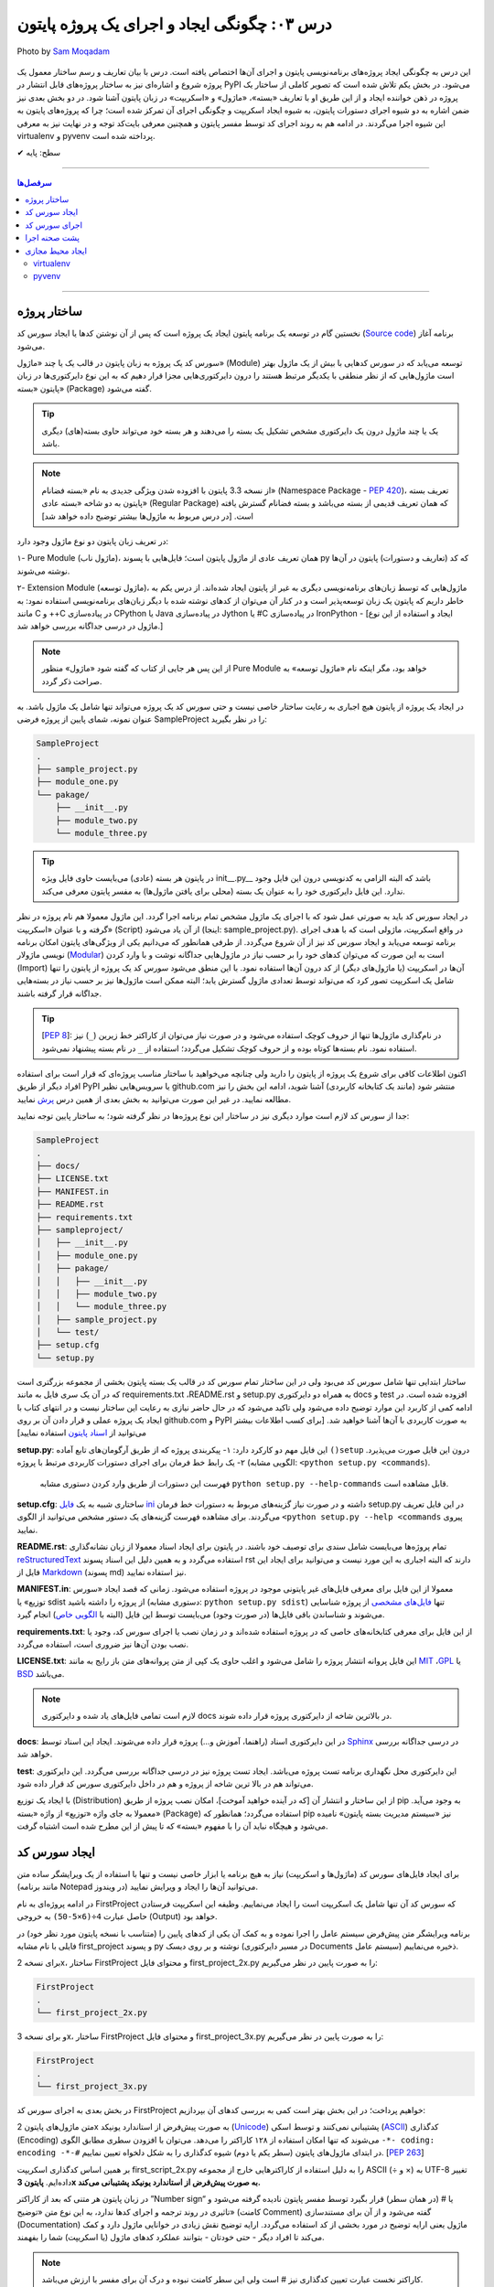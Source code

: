 .. role:: emoji-size

.. meta::
   :description: کتاب آنلاین و آزاد آموزش زبان برنامه‌نویسی پایتون به فارسی - درس سوم ایجاد و اجرای پروژه از پایتون
   :keywords: پایتون,آموزش پایتون, آموزش برنامه نویسی, ایجاد پروژه پایتون, اسکریپت پایتون, ماژول پایتون, بسته پایتون, ساختار پایتون, پروژه پایتون, سورس کد, سورس کد پایتون, اجرای پایتون, اسکریپت, ماژول, pyvenv, virtualenv


درس ۰۳: چگونگی ایجاد و اجرای یک پروژه پایتون
=============================================

.. figure:: /_static/pages/03-python-project-structure.jpg
    :align: center
    :alt: چگونگی ایجاد و اجرای یک پروژه پایتون
    :class: page-image

    Photo by `Sam Moqadam <https://unsplash.com/photos/UkwbRZkt8zM>`__

این درس به چگونگی ایجاد پروژه‌‌های برنامه‌نویسی پایتون و اجرای آن‌ها اختصاص یافته است. درس با بیان تعاریف و رسم ساختار معمول یک  پروژه شروع  و اشاره‌ای نیز به ساختار پروژه‌های قابل انتشار در PyPI می‌شود. در بخش یکم تلاش شده است که تصویر کاملی از ساختار یک پروژه در ذهن خواننده ایجاد و از این طریق او با تعاریف «بسته»، «ماژول» و «اسکریپت» در زبان پایتون آشنا شود. در دو بخش‌ بعدی نیز ضمن اشاره به دو شیوه‌ اجرای دستورات پایتون، به شیوه ایجاد اسکریپت و چگونگی اجرای آن تمرکز شده است؛ چرا که پروژه‌های پایتون به این شیوه اجرا می‌گردند. در ادامه هم به روند اجرای کد توسط مفسر پایتون و همچنین معرفی بایت‌کد توجه و در نهایت نیز به معرفی virtualenv و pyvenv پرداخته شده است.

:emoji-size:`✔` سطح: پایه


----

.. contents:: سرفصل‌ها
    :depth: 2

----

ساختار پروژه
--------------
نخستین گام در توسعه‌ یک برنامه پایتون ایجاد یک پروژه است که پس از آن نوشتن کدها یا ایجاد سورس کد (`Source code <https://en.wikipedia.org/wiki/Source_code>`_) برنامه آغاز می‌شود.

سورس کد یک پروژه به زبان پایتون در قالب یک یا چند «ماژول» (Module) توسعه می‌یابد که در سورس کدهایی با بیش از یک ماژول بهتر است ماژول‌هایی که از نظر منطقی با یکدیگر مرتبط هستند را درون دایرکتوری‌هایی مجزا قرار دهیم که به این نوع دایرکتوری‌ها در زبان پایتون «بسته» (Package) گفته می‌شود.

.. tip::
    یک یا چند ماژول درون یک دایرکتوری مشخص تشکیل یک بسته را می‌دهند و هر بسته خود می‌تواند حاوی بسته‌(های) دیگری باشد. 

.. note::
    از نسخه 3.3 پایتون با افزوده شدن ویژگی جدیدی به نام «بسته فضانام» (Namespace Package - `PEP 420 <http://www.python.org/dev/peps/pep-0420>`_)، تعریف بسته پایتون به دو شاخه «بسته عادی» (Regular Package) که همان تعریف قدیمی از بسته می‌باشد و بسته فضانام گسترش یافته است. [در درس مربوط به ماژول‌ها بیشتر توضیح داده خواهد شد]

در تعریف زبان پایتون دو نوع ماژول وجود دارد:

۱- Pure Module (ماژول ناب)، همان تعریف عادی از ماژول پایتون است؛ فایل‌هایی با پسوند py که کد (تعاریف و دستورات) پایتون در آن‌ها نوشته می‌شوند.

۲- Extension Module (ماژول توسعه)، ماژول‌هایی که توسط زبان‌های برنامه‌نویسی دیگری  به غیر از پایتون  ایجاد شده‌اند. از درس یکم به خاطر داریم که پایتون یک زبان توسعه‌پذیر است و در کنار آن می‌توان از کد‌های نوشته شده با دیگر زبان‌های برنامه‌نویسی استفاده نمود: به مانند C و ++C در پیاده‌سازی CPython یا Java در پیاده‌سازی Jython یا #C در پیاده‌سازی IronPython - [ایجاد و استفاده از این نوع ماژول در درسی جداگانه بررسی خواهد شد.]

.. note::
    از این پس هر جایی از کتاب که گفته شود «ماژول» منظور Pure Module خواهد بود، مگر اینکه نام «ماژول توسعه» به صراحت ذکر گردد.

در ایجاد یک پروژه از پایتون هیچ اجباری به رعایت ساختار خاصی نیست و حتی سورس کد یک پروژه می‌تواند تنها شامل یک ماژول باشد. به عنوان نمونه، شمای پایین از پروژه فرضی SampleProject را در نظر بگیرید:

.. code::
    
    SampleProject
    .
    ├── sample_project.py
    ├── module_one.py
    └── pakage/
        ├── __init__.py
        ├── module_two.py
        └── module_three.py

.. tip::
    در پایتون هر بسته‌ (عادی) می‌بایست حاوی فایل ویژه‌‌‌ init\_\_.py_\_\  باشد که البته الزامی به کدنویسی درون این فایل وجود ندارد. این فایل دایرکتوری خود را به عنوان یک بسته (محلی برای یافتن ماژول‌ها) به مفسر پایتون معرفی می‌کند.

در ایجاد سورس کد باید به صورتی عمل شود که با اجرای یک ماژول‌ مشخص تمام برنامه اجرا گردد. این ماژول معمولا هم نام پروژه در نظر گرفته و با عنوان «اسکریپت» (Script) از آن یاد می‌شود (اینجا:‌ sample_project.py). در واقع اسکریپت، ماژولی است که با هدف اجرای برنامه توسعه می‌یابد و ایجاد سورس کد نیز از آن شروع می‌گردد. از طرفی همانطور که می‌دانیم یکی از ویژگی‌های پایتون امکان برنامه نویسی ماژولار (`Modular <http://en.wikipedia.org/wiki/Modular_programming>`_) است به این صورت که می‌توان کد‌های خود را بر حسب نیاز در ماژول‌هایی جداگانه نوشت و با وارد کردن (Import) آن‌ها در اسکریپت (یا ماژول‌های دیگر) از کد درون آن‌ها استفاده نمود. با این منطق می‌شود سورس کد یک پروژه از پایتون را تنها شامل یک اسکریپت تصور کرد که می‌تواند توسط تعدادی ماژول گسترش یابد؛ البته ممکن است ماژول‌ها نیز بر حسب نیاز در بسته‌هایی جداگانه قرار گرفته باشند.

.. tip::
    [`PEP 8 <http://www.python.org/dev/peps/pep-0008/>`_]: در نام‌گذاری ماژول‌ها تنها از حروف کوچک استفاده می‌شود و در صورت نیاز می‌توان از کاراکتر خط زیرین (``_``) نیز استفاده نمود. نام بسته‌ها کوتاه بوده و از حروف کوچک تشکیل می‌گردد؛ استفاده از ``_`` در نام بسته پیشنهاد نمی‌شود.

اکنون اطلاعات کافی برای شروع یک پروژه از پایتون را دارید ولی چنانچه می‌خواهید با ساختار مناسب پروژه‌ای که قرار است برای استفاده افراد دیگر از طریق PyPI یا سرویس‌هایی نظیر github.com منتشر شود (مانند یک کتابخانه کاربردی) آشنا شوید، ادامه این بخش را نیز مطالعه نمایید. در غیر این صورت می‌توانید به بخش بعدی از همین درس `پرش <#id7>`_ نمایید.

جدا از سورس کد لازم است موارد دیگری نیز در ساختار این نوع پروژه‌ها در نظر گرفته شود؛ به ساختار پایین توجه نمایید:


.. code::
    
    SampleProject
    .
    ├── docs/
    ├── LICENSE.txt
    ├── MANIFEST.in
    ├── README.rst
    ├── requirements.txt
    ├── sampleproject/
    │   ├── __init__.py
    │   ├── module_one.py
    │   ├── pakage/
    │   │   ├── __init__.py
    │   │   ├── module_two.py
    │   │   └── module_three.py
    │   ├── sample_project.py
    │   └── test/
    ├── setup.cfg
    └── setup.py

ساختار ابتدایی تنها شامل سورس کد می‌بود ولی در این ساختار تمام سورس کد در قالب یک بسته پایتون بخشی از مجموعه بزرگتری است که در آن یک سری فایل به مانند requirements.txt ،README.rst و setup.py به همراه دو دایرکتوری docs و test افزوده شده است. 
در ادامه کمی از کاربرد این موارد توضیح داده می‌شود ولی تاکید می‌شود که در حال حاضر نیازی به رعایت این ساختار نیست و در انتهای کتاب با ایجاد یک پروژه عملی و قرار دادن آن بر روی github.com و PyPI به صورت کاربردی با آن‌ها آشنا خواهید شد. [برای کسب اطلاعات بیشتر می‌توانید از `اسناد پایتون <http://packaging.python.org/en/latest/distributing.html>`_ استفاده نمایید]

**setup.py**: این فایل مهم دو کارکرد دارد: 
۱- پیکربندی پروژه که از طریق آرگومان‌های تابع آماده ``()setup`` درون این فایل صورت می‌پذیرد.
۲- یک رابط خط فرمان برای اجرای دستورات کاربردی مرتبط با پروژه (الگویی مشابه: ``<python setup.py <commands``). 

  فهرست این دستورات از طریق وارد کردن دستوری مشابه ``python setup.py --help-commands`` قابل مشاهده است.

**setup.cfg**: ساختاری شبیه به یک `فایل ini <http://en.wikipedia.org/wiki/INI_file>`_ داشته و در صورت نیاز گزینه‌های مربوط به دستورات خط فرمان setup.py در این فایل تعریف می‌گردند. برای مشاهده فهرست گزینه‌های یک دستور مشخص  می‌توانید از الگوی ``<python setup.py --help <commands`` پیروی نمایید. 

**README.rst**: تمام پروژه‌ها می‌بایست شامل سندی برای توصیف خود باشند. در پایتون برای ایجاد اسناد معمولا از زبان نشانه‌گذاری `reStructuredText <http://en.wikipedia.org/wiki/ReStructuredText>`_ استفاده می‌گردد و به همین دلیل این اسناد پسوند rst دارند که البته اجباری به این مورد نیست و می‌توانید برای ایجاد این فایل از `Markdown <http://en.wikipedia.org/wiki/Markdown>`_ (پسوند md) نیز استفاده نمایید.

**MANIFEST.in**: معمولا از این فایل برای معرفی فایل‌های غیر پایتونی موجود در پروژه استفاده می‌شود. زمانی که قصد ایجاد «سورس توزیع» یا sdist از پروژه را داشته باشید (دستوری مشابه: ``python setup.py sdist``)  تنها `فایل‌های مشخصی <http://docs.python.org/3.4/distutils/sourcedist.html#specifying-the-files-to-distribute>`_ از پروژه شناسایی می‌شوند و شناساندن باقی فایل‌ها (در صورت وجود) می‌بایست توسط این فایل (البته با `الگویی خاص <http://docs.python.org/2/distutils/sourcedist.html#the-manifest-in-template>`_) انجام گیرد.

**requirements.txt**: از این فایل برای معرفی کتابخانه‌های خاصی که در پروژه استفاده شده‌اند و در زمان نصب یا اجرای سورس کد، وجود یا نصب بودن آن‌ها نیز ضروری است، استفاده می‌گردد.

**LICENSE.txt**: این فایل پروانه‌ انتشار پروژه را شامل می‌شود و اغلب حاوی یک کپی از متن پروانه‌های متن باز رایج به مانند `MIT <http://opensource.org/licenses/MIT>`_ ،`GPL <http://opensource.org/licenses/GPL-3.0>`_ یا `BSD <http://opensource.org/licenses/BSD-3-Clause>`_ می‌باشد.

.. note::
    لازم است تمامی فایل‌های یاد شده و دایرکتوری docs در بالاترین شاخه از دایرکتوری پروژه قرار داده شوند.

**docs**: در این دایرکتوری اسناد (راهنما، آموزش و...)  پروژه قرار داده می‌شوند. ایجاد این اسناد توسط `Sphinx <http://sphinx-doc.org/>`_ در درسی جداگانه بررسی خواهد شد.

**test**: این دایرکتوری محل نگهداری برنامه تست پروژه می‌باشد. ایجاد تست پروژه نیز در درسی جداگانه بررسی می‌گردد. این دایرکتوری می‌تواند هم  در بالا ترین شاخه از پروژه و هم در داخل دایرکتوری سورس کد قرار داده شود.

با ایجاد یک توزیع (Distribution) از این ساختار و انتشار آن [که در آینده خواهید آموخت]، امکان نصب پروژه از طریق pip به وجود می‌آید. معمولا به جای واژه «توزیع» از واژه «بسته» (Package) استفاده می‌گردد؛ همانطور که pip نیز «سیستم مدیریت بسته پایتون» نامیده می‌شود و هیچگاه نباید آن را با مفهوم «بسته» که تا پیش از این مطرح شده است اشتباه گرفت.

ایجاد سورس کد
---------------
برای ایجاد فایل‌های سورس کد (ماژول‌ها و اسکریپت) نیاز به هیچ برنامه یا ابزار خاصی نیست و تنها با استفاده از یک ویرایشگر ساده متن (مانند برنامه Notepad در ویندوز) می‌توانید آن‌ها را ایجاد و ویرایش نمایید.

در ادامه پروژه‌ای به نام FirstProject که سورس کد آن تنها شامل یک اسکریپت است را ایجاد می‌نماییم. وظیفه این اسکریپت فرستادن حاصل عبارت ``4÷(6×5-50)`` به خروجی  (Output) خواهد بود.

برنامه‌ ویرایشگر متن پیش‌فرض سیستم عامل را اجرا نموده و به کمک آن یکی از کدهای پایین را (متناسب با نسخه پایتون مورد نظر خود) در فایلی با نام مشابه first_project و پسوند py نوشته و بر روی دیسک (در مسیر دایرکتوری Documents سیستم عامل) ذخیره می‌نماییم.

برای نسخه 2x، ساختار FirstProject و محتوای فایل first_project_2x.py را به صورت پایین در نظر می‌گیریم:

.. code::
    
    FirstProject
    .
    └── first_project_2x.py

.. code-block:: python
    :linenos:
    
    #-*- coding: utf-8 -*-
    
    # Python 2.x
    # File Name: first_project_2x.py
    # This script prints a value to the screen.

    print "(50-5×6)÷4 =", (50-5*6)/4


و برای نسخه 3x، ساختار FirstProject و محتوای فایل first_project_3x.py را به صورت پایین در نظر می‌گیریم:

.. code::
    
    FirstProject
    .
    └── first_project_3x.py

.. code-block:: python
    :linenos:
    
    # Python 3.x
    # File Name: first_project_3x.py
    # This script prints a value to the screen.

    print("(50-5×6)÷4 =", (50-5*6)/4)

در بخش بعدی به اجرای سورس کد FirstProject خواهیم پرداخت؛ در این بخش بهتر است کمی به بررسی کدهای آن بپردازیم:

متن ماژول‌های پایتون 2x به صورت پیش‌فرض از استاندارد یونیکد (`Unicode <http://en.wikipedia.org/wiki/Unicode>`_) پشتیبانی نمی‌کنند و توسط اسکی (`ASCII <http://en.wikipedia.org/wiki/ASCII>`_) کدگذاری (Encoding) می‌شوند که تنها امکان استفاده از ۱۲۸ کاراکتر را می‌دهد. می‌توان با افزودن سطری مطابق الگوی ``-*- coding: encoding -*-#`` در ابتدای ماژول‌های پایتون (سطر یکم یا دوم) شیوه کدگذاری را به شکل دلخواه تعیین نماییم. [`PEP 263 <http://www.python.org/dev/peps/pep-0263>`_]

بر همین اساس کدگذاری اسکریپت first_script_2x.py را به دلیل استفاده از کاراکترهایی خارج از مجموعه ASCII (÷ و ×) به UTF-8 تغییر داده‌ایم. **پایتون 3x به صورت پیش‌فرض از استاندارد یونیکد پشتیبانی می‌کند.**

در زبان پایتون هر متنی که بعد از کاراکتر ”Number sign“ یا # (در همان سطر) قرار بگیرد توسط مفسر پایتون نادیده گرفته می‌شود و تاثیری در روند ترجمه و اجرای کدها ندارد، به این نوع متن‌ «توضیح» (کامنت Comment) گفته می‌شود و از آن برای مستندسازی (Documentation) ماژول یعنی ارایه توضیح در مورد بخشی از کد استفاده می‌گردد. ارایه توضیح نقش زیادی در خوانایی ماژول دارد و کمک می‌کند تا افراد دیگر - حتی خودتان - بتوانند عملکرد کدهای ماژول (یا اسکریپت) شما را بفهمند.

.. note::
    کاراکتر نخست عبارت تعیین کدگذاری نیز # است ولی این سطر کامنت نبوده و درک آن برای مفسر با ارزش می‌باشد.

سطرهای خالی (Blank Lines) نیز توسط مفسر پایتون نادیده گرفته می‌شوند و تاثیری در روند ترجمه و اجرای کدها ندارند. استفاده درست از سطرهای خالی بر خوانایی کدهای ماژول می‌افزاید.

روش رایج فرستادن داده به خروجی (اینجا:‌ چاپ بر روی صفحه نمایش) در پایتون، استفاده از دستور ``print`` (در نسخه 2x) یا تابع ``()print`` (در نسخه 3x) است. بارزترین تفاوت نسخه 3.0 پایتون با نسخه‌های پیش از خود،‌ تبدیل دستور ``print`` به تابع (Function) می‌باشد. برای تابع، داده درون پرانتز قرار داده می‌شود. [در درسی جداگانه به بررسی تابع‌ها در پایتون خواهیم پرداخت]

دستور (یا تابع) print توانایی دریافت هر تعداد داده و از هر نوع را دارد و در صورت دریافت یک عبارت محاسباتی (Arithmetic) یا منطقی (Logical) ابتدا حاصل آن را محاسبه یا ارزیابی کرده و پس از تبدیل به نوع داده string در خروجی قرار می‌دهد. در هنگام فرستادن چندین داده گوناگون به خروجی می‌بایست آن‌ها را توسط کاما (Comma) از یکدیگر جدا نماییم. در اینجا نیز print دو داده برای فرستادن به خروجی دریافت کرده است؛ یک نوع داده string و یک عبارت محاسباتی.

به دنباله‌ای از کاراکترها که بین دو نماد نقل قول (Quotation) یا ``" "`` محصور شده‌ باشند، string گفته می‌شود.


اجرای سورس کد
---------------
در حالت کلی به دو شیوه می‌توان به زبان پایتون کد نوشت و اجرا نمود: ۱- به حالت تعاملی (Interactive) با مفسر پایتون ۲- با ایجاد اسکریپت پایتون.

شیوه تعاملی: در این روش می‌بایست ابتدا دستور فراخوانی مفسر پایتون (حالت عمومی دستور: ``python``) را در رابط خط فرمان سیستم عامل وارد نمایید؛ توسط این دستور خط فرمان وارد حالت تعاملی پایتون می‌شود و اکنون به سادگی می‌توانید شروع به کد‌نویسی نمایید. در این حالت هر کدی که وارد شود بلافاصله اجرا شده و در صورت لزوم نتیجه آن نیز نمایش داده می‌شود. از آنجا که در این روش امکان برگشت و ویرایش کدهای وارد شده وجود ندارد، در عمل زیاد کارآمد نبوده و از آن بیشتر در مواردی مانند گرفتن نتیجه‌ قطعه کدهای کوچک، اهداف آموزشی، دریافت راهنمایی یا ماشین حساب! استفاده می‌گردد. چگونگی کار با حالت تعاملی پایتون در درس بعدی بررسی می‌شود.

.. code::
    
    user> python
    Python 2.7.9 (default, Jan 12 2015, 12:41:47) 
    [GCC 4.9.2 20141101 (Red Hat 4.9.2-1)] on linux2
    Type "help", "copyright", "credits" or "license" for more information.
    >>> 
    >>> a = 3
    >>> b = 2
    >>> a * b
    6
    >>>

شیوه دیگر که موضوع همین بخش است، ایجاد اسکریپت می‌باشد. پیش از این با ایجاد سورس کد و اسکریپت آشنا شده ایم و می‌دانیم که اسکریپت، ماژولی است که برای اجرای سورس کد توسعه یافته و اجرای سورس کد همیشه از اسکریپت شروع می‌شود.

برای اجرای اسکریپت می‌بایست در خط فرمان سیستم عامل دستور فراخوانی مفسر پایتون را به همراه نام کامل اسکریپت (نشانی + نام + پسوند) وارد نمایید.

نمونه‌های پایین،‌ نتیجه اجرای اسکریپت بخش پیش را از طریق رابط خط فرمان گنولینوکس نمایش می‌دهد:

.. code:: 
    
    user> python2 Documents/FirstProject/first_project_2x.py
    (50-5×6)÷4 = 5
   
.. code:: 
 
    user> python3 Documents/FirstProject/first_project_3x.py
    (50-5×6)÷4 = 5.0

اگر به حاصل عبارت ``4÷(6×5-50)`` در خروجی دو اسکریپت دقت کرده باشید حتما متوجه تفاوت آن شده‌اید. پایتون 2x حاصل تقسیم دو عدد صحیح (Integer) را به صورت یک عدد صحیح محاسبه و از مقدار بعد از ممیز (در صورت وجود) صرف نظر می‌کند ولی پایتون 3x همواره حاصل تقسیم را به صورت یک عدد اعشاری (Floating Point) و با دقتی بیشتر بر می‌گرداند. باز هم در این مورد صحبت خواهیم کرد.

نتیجه اجرای دو اسکریپت یاد شده در هر سیستم عاملی همان است که در بالا مشاهده می‌نمایید. چنانچه کاربر سیستم عامل ویندوز هستید به این نکته توجه داشته باشید که به دلیل وجود کاراکترهای خاصی (÷ و ×) که قرار است توسط print بر روی خط فرمان نمایش داده شوند و همچنین عدم پشتیبانی پیش‌فرض خط فرمان ویندوز از کدگذاری UTF-8، به هنگام اجرای اسکریپت خطایی گزارش می‌شود که ارتباطی با کد پایتون ندارد. در این مواقع پیشنهاد می‌شود از پایتون 3x و برنامه PowerShell استفاده نموده و پیش از اجرای اسکریپت دستور ``chcp 65001`` را وارد نمایید - به صورت پایین:

.. code::
    
    PS > chcp 65001
    Active code page: 65001
    
    PS > python Documents\FirstProject\first_script_3x.py
    (50-5×6)÷4 = 5.0

چگونگی اجرای اسکریپت‌های پایتون چیزی بیش از این نیست، البته می‌توان در هنگام اجرای اسکریپت داده‌هایی را نیز به عنوان آرگومان به آن ارسال نمود که این مورد در درس بعدی بررسی می‌شود.

معمولا در گنولینوکس سطری به مانند پایین به ابتدای اسکریپت‌های پایتون (فقط در سطر یکم) اضافه می‌کنند، در این صورت به هنگام اجرا دیگر نیازی به فراخوانی مفسر پایتون نبوده و تنها می‌بایست پس از تغییر حالت (Mode) اسکریپت مورد نظر به حالت اجرا (توسط دستور `chmod <http://en.wikipedia.org/wiki/Chmod#Symbolic_modes>`_)، آن را به روش معمول در یونیکس اجرا نماییم:

.. code-block:: python
    :linenos:
    
    #!/usr/bin/env python3

``env`` یک دستور شل (Shell) یونیکس است که در زمان اجرای اسکریپت مفسر پایتون را می‌یابد و نشانی آن را جایگزین می‌کند. به جای استفاده از ``env`` می‌توان نشانی مفسر پایتون مورد نظر را به صورت صریح مانند ``usr/bin/python3/!#`` نوشت که البته در مواردی که پایتون به صورت جداگانه نصب شده باشد (نشانی مفسر در این حالت: usr/local/bin/python3/)، کارایی ندارد و موجب شکست در اجرا می‌گردد.

اکنون برای نمونه اگر اسکریپت first_script_2x.py را برای اجرا در گنولینوکس کامل‌تر سازیم:

.. code-block:: python
    :linenos:
    
    #!/usr/bin/env python
    #-*- coding: utf-8 -*-
    
    # Python 2.x
    # File: first_project_2x.py
    # This script prints a value to the screen.

    print "(50-5×6)÷4 =", (50-5*6)/4

پس از تغییر حالت، به دو صورت پایین می‌توان آن را در توزیع‌های گنولینوکس اجرا نمود:

.. code::
    
    user> chmod +x Documents/FirstProject/first_project_2x.py
    
    user> Documents/FirstProject/first_project_2x.py
    (50-5×6)÷4 = 5
    
.. code::

    user> cd Documents/FirstProject/

    user> chmod +x first_project_2x.py

    user> ./first_project_2x.py
    (50-5×6)÷4 = 5

.. note::
    نباید نماد !# (`shebang <http://en.wikipedia.org/wiki/Shebang_(Unix)>`_) را با نماد کامنت در پایتون (#) اشتباه گرفت.


|

ایجاد اسکریپت پایتون و اجرای آن همان‌طور که مشاهده کردید بسیار ساده است و وابسته به وجود هیچ ابزار خاصی نمی‌باشد ولی برای پایتون نیز مانند هر زبان پر کاربرد دیگری تعداد زیادی `IDE <https://en.wikipedia.org/wiki/Integrated_development_environment>`_ توسعه داده شده است که در ادامه به معرفی چند نمونه مطرح‌تر از این دست ابزار خواهیم پرداخت.

* `PyDev <http://www.pydev.org/>`_: یک IDE کامل، متن باز و رایگان است که برای پلتفرم `Eclipse <http://www.eclipse.org>`_ ارایه می‌شود.

* `PyCharm <https://www.jetbrains.com/pycharm/>`_: محصولی از شرکت فوق‌العاده JetBrains است که البته نسخه کامل آن فروشی است ولی نسخه کامیونیتی (Community) آن رایگان و متن باز می‌باشد که از بسیاری ویژگی‌ها و امکانات ویژه برخوردار است. (`مقایسه نسخه‌ها <https://www.jetbrains.com/pycharm/features/editions_comparison_matrix.html>`_)

* `NetBeans <https://netbeans.org/>`_: یک IDE کامل، متن باز و رایگان است که طرفداران بسیاری دارد. NetBeans به صورت پیش‌فرض از پایتون پشتیبانی نمی‌کند و باید پلاگین مربوط به آن نصب گردد. (`صفحه راهنمای نصب <http://wiki.netbeans.org/PythonInstall>`_)



.. tip::
    IDE یا Integrated development environment به ابزارهایی گفته می‌شود که علاوه‌بر یک ویرایشگر متن پیشرفته، امکانات بسیار کاربردی دیگری را نیز به مانند دیباگر (`Debugger <https://en.wikipedia.org/wiki/Debugger>`__) در اختیار برنامه‌نویس قرار می‌دهد.


پشت صحنه اجرا
---------------
زمانی که اقدام به اجرای یک اسکریپت می‌کنید؛ ابتدا، اسکریپت و تمام ماژول‌های وارد شده در آن به بایت‌کد کامپایل و سپس بایت‌کد‌های حاصل جهت تفسیر به زبان ماشین و اجرا، به ماشین مجازی فرستاده می‌شوند. آنچه ما از آن به عنوان مفسر پایتون (پیاده‌سازی CPython) یاد می‌کنیم در واقع ترکیبی از یک کامپایلر و یک ماشین مجازی است. تصویر پایین به خوبی روند اجرای کدهای پایتون را نمایش می‌دهد.


.. image:: /_static/l03-interpreter.png
    :align: center
    :target: http://trizpug.org/Members/cbc/wyntkap/compiler.html

بایت‌کد هر ماژول‌ پایتون در قالب فایلی با پسوند pyc که یاد‌آور py Compiled است، ذخیره می‌گردد. این فایل در یک زیردایرکتوری با نام __pycache__ داخل همان دایرکتوری ماژول ذخیره می‌شود و نام گذاری آن نیز با توجه به نام ماژول و نسخه‌ مفسر پایتون مورد استفاده، انجام می‌گیرد (نمونه: module.cpython-34.pyc). مفسر پایتون از این فایل ذخیره شده جهت افزایش سرعت اجرا در آینده بهره خواهد برد؛ به این صورت که در نوبت‌های بعدی اجرا چنانچه تغییری در کدهای ماژول یا نسخه‌ مفسر پایتون صورت نگرفته باشد، مفسر با بارگذاری فایل بایت‌کد از کامپایل مجدد سورس کد به بایت‌کد صرف نظر می‌کند.

.. note::
    مفسر پایتون تنها برای ماژول‌های وارد شده در اسکریپت اقدام به ذخیره کردن فایل بایت‌کد بر روی دیسک می‌کند و برای اسکریپت‌ این عمل صورت نمی‌گیرد. 

    بایت‌کد سورس کدهایی که تنها شامل یک اسکریپت هستند در حافظه‌ (Memory) نگهداری می‌شود.

.. note::
    زمانی که به هر دلیلی (به مانند: عدم وجود فضای کافی) مفسر پایتون قادر به ذخیره‌ فایل بایت‌کد بر روی دیسک ماشین نباشد، مفسر بایت‌کد را داخل حافظه‌ قرار می‌دهد و مشکلی در اجرا به وجود نخواهد آمد. البته بدیهی است که پس از اتمام اجرا یا قطع ناگهانی منبع تغذیه، بایت‌کد حذف می‌گردد.

.. note::
    در نسخه‌های پیش از 3.2، دایرکتوری __pycache__ ایجاد نمی‌گردد و فایل بایت‌کد با نامی برابر نام ماژول و در همان دایرکتوری قرار داده می‌شود (نمونه: module.pyc). در این شیوه قدیمی علاوه بر  وجود بی‌نظمی در میان فایل‌ها، تمایز بین ترجمه‌ نسخه‌های متفاوت مفسر پایتون نیز ممکن نمی‌باشد.

کدنویسی در حالت تعاملی را در درس بعدی خواهید آموخت ولی به یاد داشته باشید که مفسر پایتون محیط کدنویسی در این حالت را به مانند یک اسکریپت در نظر می‌گیرد.


ایجاد محیط مجازی
------------------
حالتی را در نظر بگیرید که در ایجاد پروژه‌های مختلف به نسخه‌های متفاوتی از برخی کتابخانه‌ها نیاز دارید؛ در این صورت چگونه می‌توانید چندین نسخه‌ متفاوت از یک کتابخانه‌ را در پایتون نصب نمایید؟ برای نمونه، فرض نمایید می‌خواهیم بر روی توسعه دو وب‌سایت؛ یکی توسط نسخه جدید (1.8) وب فریم‌ورک جنگو (`Django <http://www.djangoproject.com/>`_) و دیگری بر روی یک نسخه قدیمی (0.96) از آن کار کنیم، ولی نمی‌توانیم!؛ زیرا که نمی‌شود هر دوی این نسخه‌ها را با هم در پایتون (دایرکتوری site-packages) نصب داشت. در این وضعیت راه حل ایجاد محیط‌هایی مجازی (Virtual Environments) برای توسعه پروژه‌های مورد نظر است؛ محیطی که توسعه و اجرای هر پروژه پایتون را به همراه تمام وابستگی‌های (Dependencies) آن از پروژه‌های دیگر جدا یا ایزوله (isolate) می‌کند. در ادامه به بررسی دو ابزار رایج در این رابطه می‌پردازیم.

virtualenv
~~~~~~~~~~~

در اینجا برای نصب `virtualenv <http://virtualenv.pypa.io>`_  (ویرچوال اِنو) از pip استفاده می‌کنیم. [`برای اطلاعات بیشتر به درس پیش مراجعه نمایید </lessons/l02.html#id8>`_] - پیش از شروع هر نصبی بهتر است pip را آپدیت نماییم؛ این مراحل را در سیستم عامل گنو لینوکس به صورت پایین دنبال می‌کنیم::

    user> sudo pip install -U pip

    [...]
    Successfully installed pip[...]
    
    user>

*نصب virtualenv:* ::

    user> sudo pip install virtualenv
    
    [...]
    Successfully installed virtualenv[...]
    
    user>

.. note::
    چنانچه بر روی سیستم عاملی هر دو نسخه 2x یا 3x نصب است؛ این موضوع که virtualenv را توسط pip کدام نسخه نصب نمایید، اهمیت چندانی ندارد. چرا که امکان استفاده از آن برای دیگر نسخه‌ها نیز وجود دارد.

اکنون برای ایجاد یک محیط مجازی از دستور ``virtualenv ENV`` استفاده می‌شود که منظور از ``ENV`` در آن، نشانی دایرکتوری دلخواهی است که قصد داریم محیط مجازی در آن ایجاد گردد::

     user> virtualenv Documents/SampleENV/

دستور بالا موجب ایجاد یک محیط مجازی در مسیر ``/Documents/SampleENV`` سیستم عامل، بر پایه مفسر پایتونی که از pip آن برای نصب virtualenv استفاده کردیم می‌شود و چنانچه بخواهیم محیط مجازی خود را بر پایه‌ نسخه‌ موجود دیگری از پایتون ایجاد نماییم، لازم است با استفاده از گزینه ``python--`` نشانی مفسر آن مشخص گردد [`صفحه راهنما <http://virtualenv.pypa.io/en/latest/reference.html#cmdoption-p>`_]::

    user> virtualenv --python=python2 ENV
    
::

    user> virtualenv --python=python3 ENV
    
::

    user> virtualenv --python=/opt/python3.3/bin/python ENV


*در نمونه کد‌ بالا، نسخه‌های 2.7 و 3.4 پایتون از پیش بر روی سیستم عامل نصب بوده و نسخه 3.3 توسط کاربر در مسیر opt/python3.3/ نصب شده است.*

مثالی دیگر برای کاربران ویندوز::

    > virtualenv --python=C:\Python25\python.exe Documents\SampleENV\

اکنون می‌توانیم در پروژه خود به کتابخانه‌ها، pip، دایرکتوری site-packages و مفسری اختصاصی دسترسی داشته باشیم. البته پیش از شروع کار با یک محیط مجازی می‌بایست آن را ``activate`` (فعال) و پس از اتمام کار نیز آن را ``deactivate`` (غیر فعال) نماییم. فعال کردن در اینجا به معنای تنظیم متغیر Path سیستم عامل بر روی مفسر محیط مجازی مورد نظر است که با غیر فعال کردن، این وضعیت از بین می‌رود.

*در گنولینوکس:* ::

    user> cd Documents/SampleENV/
    user> source bin/activate 
    (SampleENV)$ 

::

    (SampleENV)$ deactivate
    user>

*در ویندوز:* ::

    > cd Documents\SampleENV\
    > Scripts\activate.bat
    (SampleENV)>

::

    (SampleENV)> deactivate.bat
    >


pyvenv
~~~~~~
در نسخه‌های 3x پایتون و از 3.3 به بعد ماژولی با نام `venv <http://docs.python.org/3/library/venv.html>`_ برای ایجاد محیط مجازی به کتابخانه استاندارد پایتون افزوده شده است که می‌توان از آن به جای نصب virtualenv استفاده نمود؛ برای این منظور از دستور pyvenv (پای وی اِنو) و با الگویی مشابه ``pyvenv ENV`` استفاده می‌گردد.

*در گنولینوکس:* ::

    user> pyvenv Documents/SampleENV/
    
    user> cd Documents/SampleENV/
    user> source bin/activate 
    (SampleENV)$ 

::

    (SampleENV)$ deactivate
    user>

*در ویندوز:* ::

    > C:\Python34\python C:\Python34\Tools\Scripts\pyvenv.py Documents\SampleENV\

یا ::

    > C:\Python34\python -m venv Documents\SampleENV\

[*در درس بعد با ساختار نمونه کد بالا آشنا می‌شوید*]

::

    > cd Documents\SampleENV\
    > Scripts\activate.bat
    (SampleENV)>

::

    (SampleENV)> deactivate.bat
    >


|

----

:emoji-size:`😊` امیدوارم مفید بوده باشه

`لطفا دیدگاه و سوال‌های مرتبط با این درس خود را در کدرز مطرح نمایید. <http://coderz.ir/python-tutorial-create-project/>`_

  
  


